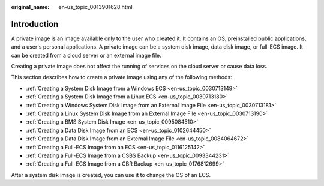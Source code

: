 :original_name: en-us_topic_0013901628.html

.. _en-us_topic_0013901628:

Introduction
============

A private image is an image available only to the user who created it. It contains an OS, preinstalled public applications, and a user's personal applications. A private image can be a system disk image, data disk image, or full-ECS image. It can be created from a cloud server or an external image file.

Creating a private image does not affect the running of services on the cloud server or cause data loss.

This section describes how to create a private image using any of the following methods:

-  :ref:`Creating a System Disk Image from a Windows ECS <en-us_topic_0030713149>`
-  :ref:`Creating a System Disk Image from a Linux ECS <en-us_topic_0030713180>`
-  :ref:`Creating a Windows System Disk Image from an External Image File <en-us_topic_0030713181>`
-  :ref:`Creating a Linux System Disk Image from an External Image File <en-us_topic_0030713190>`
-  :ref:`Creating a BMS System Disk Image <en-us_topic_0095084510>`
-  :ref:`Creating a Data Disk Image from an ECS <en-us_topic_0102644450>`
-  :ref:`Creating a Data Disk Image from an External Image File <en-us_topic_0084064672>`
-  :ref:`Creating a Full-ECS Image from an ECS <en-us_topic_0116125142>`
-  :ref:`Creating a Full-ECS Image from a CSBS Backup <en-us_topic_0093344231>`
-  :ref:`Creating a Full-ECS Image from a CBR Backup <en-us_topic_0176812699>`

After a system disk image is created, you can use it to change the OS of an ECS.
